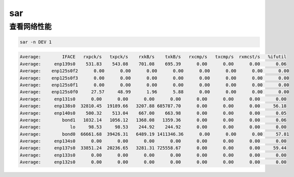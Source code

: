 *******************
sar
*******************


查看网络性能
========================


.. code-block:: shell
    
    sar -n DEV 1


.. code-block:: console

    Average:        IFACE   rxpck/s   txpck/s    rxkB/s    txkB/s   rxcmp/s   txcmp/s  rxmcst/s   %ifutil
    Average:     enp139s0    531.83    543.08    701.08    695.39      0.00      0.00      0.00      0.06
    Average:    enp125s0f2      0.00      0.00      0.00      0.00      0.00      0.00      0.00      0.00
    Average:    enp125s0f3      0.00      0.00      0.00      0.00      0.00      0.00      0.00      0.00
    Average:    enp125s0f1      0.00      0.00      0.00      0.00      0.00      0.00      0.00      0.00
    Average:    enp125s0f0     27.57     48.99      1.96      5.88      0.00      0.00      0.00      0.00
    Average:     enp131s0      0.00      0.00      0.00      0.00      0.00      0.00      0.00      0.00
    Average:     enp138s0  32810.45  19189.66   3207.88 685787.70      0.00      0.00      0.00     56.18
    Average:     enp140s0    500.32    513.04    667.00    663.98      0.00      0.00      0.00      0.05
    Average:        bond1   1032.14   1056.12   1368.08   1359.36      0.00      0.00      0.00      0.06
    Average:           lo     98.53     98.53    244.92    244.92      0.00      0.00      0.00      0.00
    Average:        bond0  66661.68  39426.31   6489.19 1411346.36      0.00      0.00      0.00     57.81
    Average:     enp134s0      0.00      0.00      0.00      0.00      0.00      0.00      0.00      0.00
    Average:     enp137s0  33851.24  20236.65   3281.31 725558.67      0.00      0.00      0.00     59.44
    Average:     enp133s0      0.00      0.00      0.00      0.00      0.00      0.00      0.00      0.00
    Average:     enp132s0      0.00      0.00      0.00      0.00      0.00      0.00      0.00      0.00
